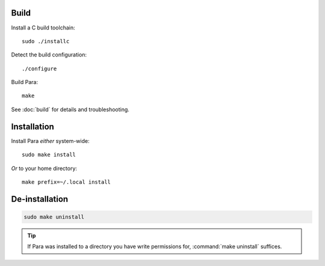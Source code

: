 Build
=====

Install a C build toolchain::

    sudo ./installc

Detect the build configuration::

    ./configure

Build Para::

    make

See :doc:`build` for details and troubleshooting.


Installation
============

Install Para *either* system-wide::

    sudo make install

*Or* to your home directory::

    make prefix=~/.local install


De-installation
===============

.. code:: bash

    sudo make uninstall

.. tip::
    If Para was installed to a directory you have write permissions for,
    :command:`make uninstall` suffices.

